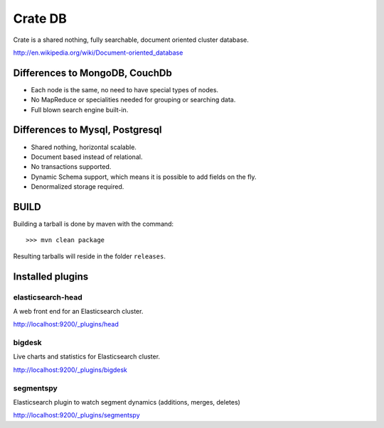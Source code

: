 ========
Crate DB
========

Crate is a shared nothing, fully searchable, document oriented
cluster database.

http://en.wikipedia.org/wiki/Document-oriented_database

Differences to MongoDB, CouchDb
===============================

- Each node is the same, no need to have special types of nodes.

- No MapReduce or specialities needed for grouping or searching data.

- Full blown search engine built-in.

Differences to Mysql, Postgresql
================================

- Shared nothing, horizontal scalable.

- Document based instead of relational.

- No transactions supported.

- Dynamic Schema support, which means it is possible to add fields on
  the fly.

- Denormalized storage required.


BUILD
=====

Building a tarball is done by maven with the command::

    >>> mvn clean package

Resulting tarballs will reside in the folder ``releases``.


Installed plugins
=================

elasticsearch-head
------------------

A web front end for an Elasticsearch cluster.

http://localhost:9200/_plugins/head


bigdesk
-------

Live charts and statistics for Elasticsearch cluster.

http://localhost:9200/_plugins/bigdesk


segmentspy
----------

Elasticsearch plugin to watch segment dynamics (additions, merges,
deletes)

http://localhost:9200/_plugins/segmentspy
